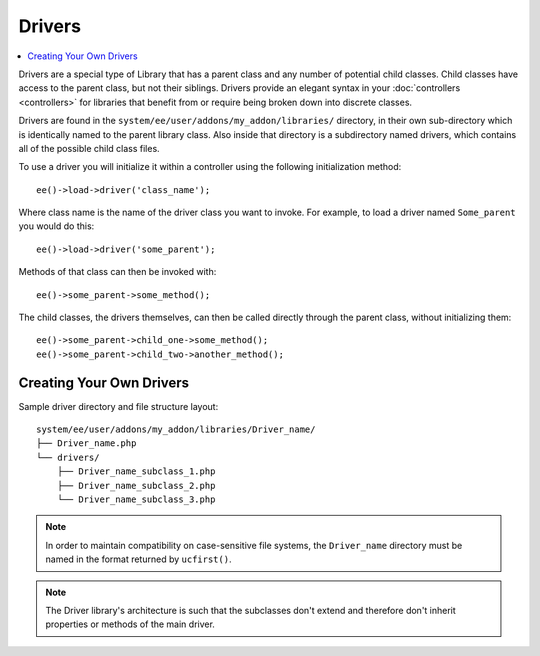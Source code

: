 #######
Drivers
#######

.. highlight:: php

.. contents::
	:local:
	:depth: 1

Drivers are a special type of Library that has a parent class and any number of potential child classes. Child classes have access to the parent class, but not their siblings. Drivers provide an elegant syntax in your :doc:`controllers <controllers>` for libraries that benefit from or require being broken down into discrete classes.

Drivers are found in the ``system/ee/user/addons/my_addon/libraries/`` directory, in their own sub-directory which is identically named to the parent library class. Also inside that directory is a subdirectory named drivers, which contains all of the possible child class files.

To use a driver you will initialize it within a controller using the following initialization method::

	ee()->load->driver('class_name');

Where class name is the name of the driver class you want to invoke. For example, to load a driver named ``Some_parent`` you would do this::

	ee()->load->driver('some_parent');

Methods of that class can then be invoked with::

	ee()->some_parent->some_method();

The child classes, the drivers themselves, can then be called directly through the parent class, without initializing them::

	ee()->some_parent->child_one->some_method();
	ee()->some_parent->child_two->another_method();

*************************
Creating Your Own Drivers
*************************

Sample driver directory and file structure layout::

	system/ee/user/addons/my_addon/libraries/Driver_name/
	├── Driver_name.php
	└── drivers/
	    ├── Driver_name_subclass_1.php
	    ├── Driver_name_subclass_2.php
	    └── Driver_name_subclass_3.php

.. note:: In order to maintain compatibility on case-sensitive file systems, the ``Driver_name`` directory must be named in the format returned by ``ucfirst()``.

.. note:: The Driver library's architecture is such that the subclasses don't extend and therefore don't inherit properties or methods of the main driver.
